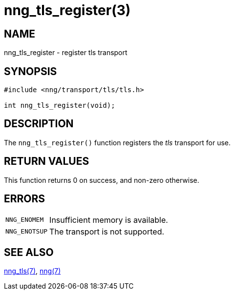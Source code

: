 = nng_tls_register(3)
//
// Copyright 2018 Staysail Systems, Inc. <info@staysail.tech>
// Copyright 2018 Capitar IT Group BV <info@capitar.com>
//
// This document is supplied under the terms of the MIT License, a
// copy of which should be located in the distribution where this
// file was obtained (LICENSE.txt).  A copy of the license may also be
// found online at https://opensource.org/licenses/MIT.
//

== NAME

nng_tls_register - register tls transport

== SYNOPSIS

[source,c]
----
#include <nng/transport/tls/tls.h>

int nng_tls_register(void);
----

== DESCRIPTION

The `nng_tls_register()` function registers the
((_tls_ transport))(((transport, _tls_))) for use.

== RETURN VALUES

This function returns 0 on success, and non-zero otherwise.

== ERRORS

[horizontal]
`NNG_ENOMEM`:: Insufficient memory is available.
`NNG_ENOTSUP`:: The transport is not supported.

== SEE ALSO

[.text-left]
xref:nng_tls.7.adoc[nng_tls(7)],
xref:nng.7.adoc[nng(7)]

